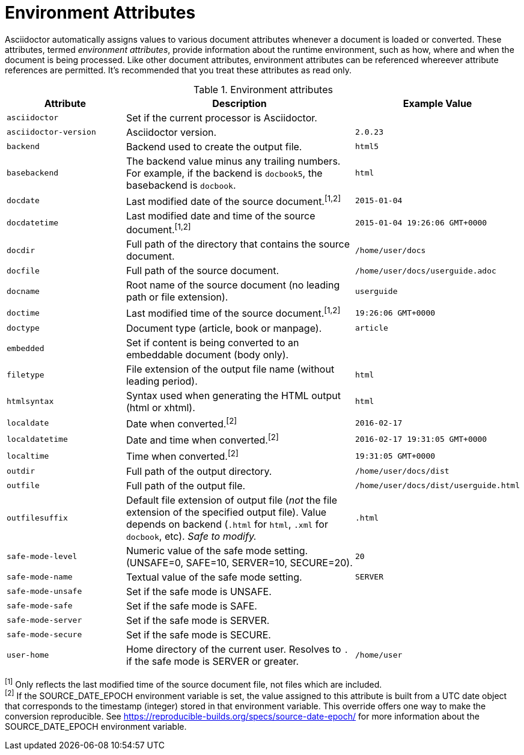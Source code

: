 ////
Included in:

- user-manual appendix B attribute calatog
////
[[env-attributes]]
= Environment Attributes

Asciidoctor automatically assigns values to various document attributes whenever a document is loaded or converted.
These attributes, termed [.term]_environment attributes_, provide information about the runtime environment, such as how, where and when the document is being processed.
Like other document attributes, environment attributes can be referenced whereever attribute references are permitted.
It's recommended that you treat these attributes as read only.

[[env-attributes-table]]
// tag::table[]
.Environment attributes
[cols="1m,2a,1m"]
|===
|Attribute |Description |Example Value

|asciidoctor 
|Set if the current processor is Asciidoctor.
|{asciidoctor}

|asciidoctor-version 
|Asciidoctor version.
|{asciidoctor-version}

|backend
|Backend used to create the output file.
|html5

|basebackend
|The backend value minus any trailing numbers.
For example, if the backend is `docbook5`, the basebackend is `docbook`.
|html

|docdate
|Last modified date of the source document.^[1,2]^
|2015-01-04

|docdatetime
|Last modified date and time of the source document.^[1,2]^
|2015-01-04 19:26:06 GMT+0000

|docdir 
|Full path of the directory that contains the source document.
|/home/user/docs

|docfile 
|Full path of the source document.
|/home/user/docs/userguide.adoc

|docname
|Root name of the source document (no leading path or file extension).
|userguide

|doctime
|Last modified time of the source document.^[1,2]^ 
|19:26:06 GMT+0000

|doctype
|Document type (article, book or manpage).
|article

|embedded
|Set if content is being converted to an embeddable document (body only).
|

|filetype 
|File extension of the output file name (without leading period).
|html

|htmlsyntax
|Syntax used when generating the HTML output (html or xhtml).
|html

|localdate 
|Date when converted.^[2]^
|2016-02-17

|localdatetime
|Date and time when converted.^[2]^ 
|2016-02-17 19:31:05 GMT+0000

|localtime
|Time when converted.^[2]^
|19:31:05 GMT+0000

|outdir 
|Full path of the output directory.
|/home/user/docs/dist

|outfile
|Full path of the output file.
|/home/user/docs/dist/userguide.html

|outfilesuffix
|Default file extension of output file (_not_ the file extension of the specified output file).
Value depends on backend (`.html` for `html`, `.xml` for `docbook`, etc).
_Safe to modify._
|.html

|safe-mode-level
|Numeric value of the safe mode setting.
(UNSAFE=0, SAFE=10, SERVER=10, SECURE=20).
|20

|safe-mode-name
|Textual value of the safe mode setting.
|SERVER

|safe-mode-unsafe
|Set if the safe mode is UNSAFE.
|

|safe-mode-safe
|Set if the safe mode is SAFE.
|

|safe-mode-server
|Set if the safe mode is SERVER.
|

|safe-mode-secure
|Set if the safe mode is SECURE.
|

|user-home
|Home directory of the current user.
Resolves to `.` if the safe mode is SERVER or greater.
|/home/user
|===
// end::table[]

^[1]^ Only reflects the last modified time of the source document file, not files which are included. +
^[2]^ If the SOURCE_DATE_EPOCH environment variable is set, the value assigned to this attribute is built from a UTC date object that corresponds to the timestamp (integer) stored in that environment variable.
This override offers one way to make the conversion reproducible.
See https://reproducible-builds.org/specs/source-date-epoch/ for more information about the SOURCE_DATE_EPOCH environment variable.
